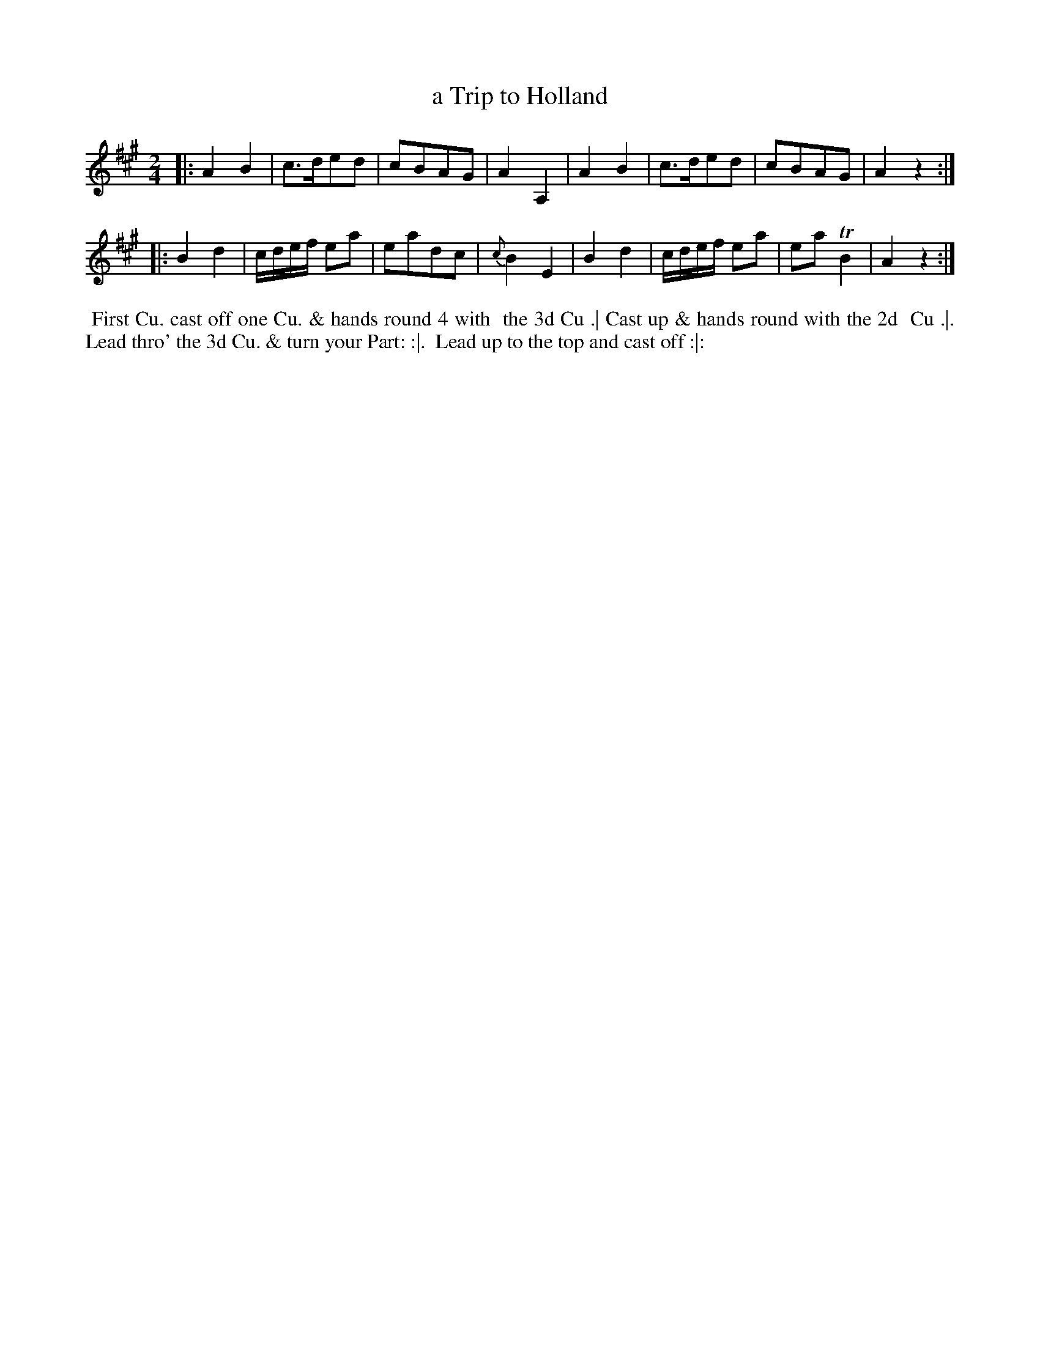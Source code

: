 X: 174
T: a Trip to Holland
B: 204 Favourite Country Dances
N: Published by Straight & Skillern, London ca.1775
F: http://imslp.org/wiki/204_Favourite_Country_Dances_(Various) p.87 #174
Z: 2014 John Chambers <jc:trillian.mit.edu>
M: 2/4
L: 1/8
K: A
% - - - - - - - - - - - - - - - - - - - - - - - - -
|:\
A2 B2 | c>ded | cBAG | A2 A,2 |\
A2 B2 | c>ded | cBAG | A2 z2 :|
|:\
B2 d2 | c/d/e/f/ ea | eadc | {c}B2 E2 |\
B2 d2 | c/d/e/f/ ea | ea TB2 | A2 z2 :|
% - - - - - - - - - - - - - - - - - - - - - - - - -
%%begintext align
%% First Cu. cast off one Cu. & hands round 4 with
%% the 3d Cu .| Cast up & hands round with the 2d
%% Cu .|. Lead thro' the 3d Cu. & turn your Part: :|.
%% Lead up to the top and cast off :|:
%%endtext
